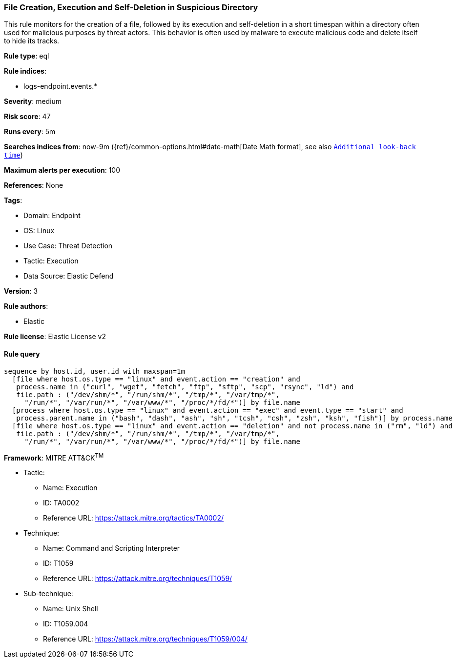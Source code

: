 [[prebuilt-rule-8-8-14-file-creation-execution-and-self-deletion-in-suspicious-directory]]
=== File Creation, Execution and Self-Deletion in Suspicious Directory

This rule monitors for the creation of a file, followed by its execution and self-deletion in a short timespan within a directory often used for malicious purposes by threat actors. This behavior is often used by malware to execute malicious code and delete itself to hide its tracks.

*Rule type*: eql

*Rule indices*: 

* logs-endpoint.events.*

*Severity*: medium

*Risk score*: 47

*Runs every*: 5m

*Searches indices from*: now-9m ({ref}/common-options.html#date-math[Date Math format], see also <<rule-schedule, `Additional look-back time`>>)

*Maximum alerts per execution*: 100

*References*: None

*Tags*: 

* Domain: Endpoint
* OS: Linux
* Use Case: Threat Detection
* Tactic: Execution
* Data Source: Elastic Defend

*Version*: 3

*Rule authors*: 

* Elastic

*Rule license*: Elastic License v2


==== Rule query


[source, js]
----------------------------------
sequence by host.id, user.id with maxspan=1m
  [file where host.os.type == "linux" and event.action == "creation" and 
   process.name in ("curl", "wget", "fetch", "ftp", "sftp", "scp", "rsync", "ld") and 
   file.path : ("/dev/shm/*", "/run/shm/*", "/tmp/*", "/var/tmp/*",
     "/run/*", "/var/run/*", "/var/www/*", "/proc/*/fd/*")] by file.name
  [process where host.os.type == "linux" and event.action == "exec" and event.type == "start" and 
   process.parent.name in ("bash", "dash", "ash", "sh", "tcsh", "csh", "zsh", "ksh", "fish")] by process.name
  [file where host.os.type == "linux" and event.action == "deletion" and not process.name in ("rm", "ld") and 
   file.path : ("/dev/shm/*", "/run/shm/*", "/tmp/*", "/var/tmp/*",
     "/run/*", "/var/run/*", "/var/www/*", "/proc/*/fd/*")] by file.name

----------------------------------

*Framework*: MITRE ATT&CK^TM^

* Tactic:
** Name: Execution
** ID: TA0002
** Reference URL: https://attack.mitre.org/tactics/TA0002/
* Technique:
** Name: Command and Scripting Interpreter
** ID: T1059
** Reference URL: https://attack.mitre.org/techniques/T1059/
* Sub-technique:
** Name: Unix Shell
** ID: T1059.004
** Reference URL: https://attack.mitre.org/techniques/T1059/004/
